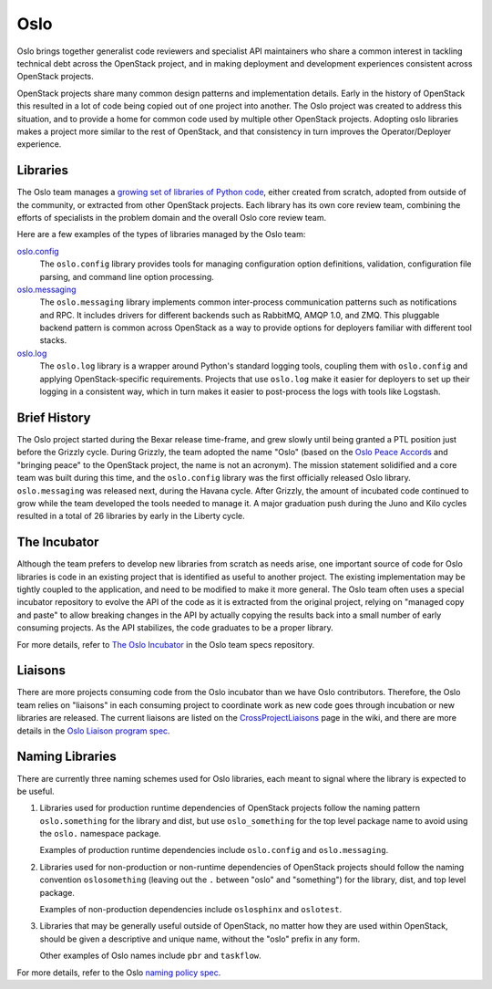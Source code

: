 ======
 Oslo
======

Oslo brings together generalist code reviewers and specialist API
maintainers who share a common interest in tackling technical debt
across the OpenStack project, and in making deployment and development
experiences consistent across OpenStack projects.

OpenStack projects share many common design patterns and
implementation details. Early in the history of OpenStack this
resulted in a lot of code being copied out of one project into
another. The Oslo project was created to address this situation, and
to provide a home for common code used by multiple other OpenStack
projects.  Adopting oslo libraries makes a project more similar to the
rest of OpenStack, and that consistency in turn improves the
Operator/Deployer experience.

Libraries
=========

The Oslo team manages a `growing set of libraries of Python code`_,
either created from scratch, adopted from outside of the community, or
extracted from other OpenStack projects. Each library has its own core
review team, combining the efforts of specialists in the problem
domain and the overall Oslo core review team.

Here are a few examples of the types of libraries managed by the Oslo
team:

`oslo.config`_
  The ``oslo.config`` library provides tools for managing
  configuration option definitions, validation, configuration file
  parsing, and command line option processing.

`oslo.messaging`_
  The ``oslo.messaging`` library implements common inter-process
  communication patterns such as notifications and RPC. It includes
  drivers for different backends such as RabbitMQ, AMQP 1.0, and
  ZMQ. This pluggable backend pattern is common across OpenStack as a
  way to provide options for deployers familiar with different tool
  stacks.

`oslo.log`_
  The ``oslo.log`` library is a wrapper around Python's standard
  logging tools, coupling them with ``oslo.config`` and applying
  OpenStack-specific requirements. Projects that use ``oslo.log`` make
  it easier for deployers to set up their logging in a consistent way,
  which in turn makes it easier to post-process the logs with tools
  like Logstash.

.. _oslo.config: https://docs.openstack.org/oslo.config/latest/
.. _oslo.messaging: https://docs.openstack.org/oslo.messaging/latest/
.. _oslo.log: https://docs.openstack.org/oslo.log/latest

Brief History
=============

The Oslo project started during the Bexar release time-frame, and grew
slowly until being granted a PTL position just before the Grizzly
cycle. During Grizzly, the team adopted the name "Oslo" (based on the
`Oslo Peace Accords`_ and "bringing peace" to the OpenStack project,
the name is not an acronym). The mission statement solidified and a
core team was built during this time, and the ``oslo.config`` library
was the first officially released Oslo library. ``oslo.messaging`` was
released next, during the Havana cycle.  After Grizzly, the amount of
incubated code continued to grow while the team developed the tools
needed to manage it. A major graduation push during the Juno and Kilo
cycles resulted in a total of 26 libraries by early in the Liberty
cycle.

.. _Oslo Peace Accords: https://en.wikipedia.org/wiki/Oslo_I_Accord

The Incubator
=============

Although the team prefers to develop new libraries from scratch as
needs arise, one important source of code for Oslo libraries is code
in an existing project that is identified as useful to another
project. The existing implementation may be tightly coupled to the
application, and need to be modified to make it more general. The Oslo
team often uses a special incubator repository to evolve the API of
the code as it is extracted from the original project, relying on
"managed copy and paste" to allow breaking changes in the API by
actually copying the results back into a small number of early
consuming projects. As the API stabilizes, the code graduates to be a
proper library.

For more details, refer to `The Oslo Incubator`_ in the Oslo team
specs repository.

Liaisons
========

There are more projects consuming code from the Oslo incubator than we
have Oslo contributors. Therefore, the Oslo team relies on "liaisons"
in each consuming project to coordinate work as new code goes through
incubation or new libraries are released. The current liaisons are
listed on the CrossProjectLiaisons_ page in the wiki, and there are
more details in the `Oslo Liaison program spec`_.

Naming Libraries
================

There are currently three naming schemes used for Oslo libraries, each
meant to signal where the library is expected to be useful.

1. Libraries used for production runtime dependencies of OpenStack
   projects follow the naming pattern ``oslo.something`` for the
   library and dist, but use ``oslo_something`` for the top level
   package name to avoid using the ``oslo.`` namespace package.

   Examples of production runtime dependencies include ``oslo.config``
   and ``oslo.messaging``.

2. Libraries used for non-production or non-runtime dependencies of
   OpenStack projects should follow the naming convention
   ``oslosomething`` (leaving out the ``.`` between "oslo" and
   "something") for the library, dist, and top level package.

   Examples of non-production dependencies include ``oslosphinx`` and
   ``oslotest``.

3. Libraries that may be generally useful outside of OpenStack, no
   matter how they are used within OpenStack, should be given a
   descriptive and unique name, without the "oslo" prefix in any form.

   Other examples of Oslo names include ``pbr`` and ``taskflow``.

For more details, refer to the Oslo `naming policy spec`_.

.. seealso::

   * `Published Oslo Specs`_
   * `Oslo in the OpenStack wiki`_
   * `Taking the Long View: How the Oslo Program Reduces Technical
     Debt`_, a presentation at the Kilo summit

.. _`Taking the Long View: How the Oslo Program Reduces Technical Debt`: https://www.openstack.org/summit/openstack-paris-summit-2014/session-videos/presentation/taking-the-long-view-how-the-oslo-program-reduces-technical-debt
.. _Published Oslo Specs: http://specs.openstack.org/openstack/oslo-specs/
.. _Oslo in the OpenStack wiki: https://wiki.openstack.org/wiki/Oslo
.. _growing set of libraries of Python code: https://governance.openstack.org/tc/reference/projects/oslo.html
.. _The Oslo Incubator: http://specs.openstack.org/openstack/oslo-specs/specs/policy/incubator.html
.. _Oslo Liaison program spec: http://specs.openstack.org/openstack/oslo-specs/specs/policy/liaisons.html
.. _CrossProjectLiaisons: https://wiki.openstack.org/wiki/CrossProjectLiaisons
.. _naming policy spec: http://specs.openstack.org/openstack/oslo-specs/specs/policy/naming-libraries.html
